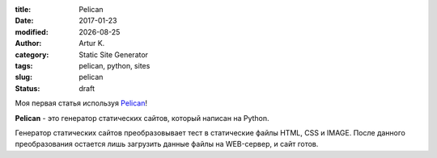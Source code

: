 .. |date| date:: %Y-%m-%d

:title: Pelican
:date: 2017-01-23
:modified: |date|
:author: Artur K.
:category: Static Site Generator
:tags: pelican, python, sites
:slug: pelican
:status: draft

Моя первая статья используя `Pelican <http://docs.getpelican.com/>`_!

**Pelican** - это генератор статических сайтов, который написан на Python.

Генератор статических сайтов преобразовывает тест в статические файлы HTML, CSS
и IMAGE. После данного преобразования остается лишь загрузить данные файлы на
WEB-сервер, и сайт готов.
